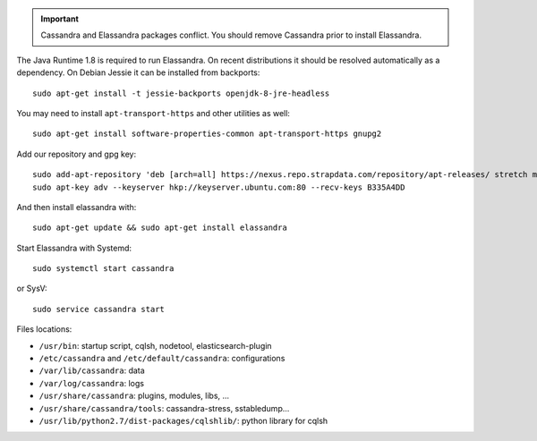 
.. important:: Cassandra and Elassandra packages conflict. You should remove Cassandra prior to install Elassandra.

The Java Runtime 1.8 is required to run Elassandra. On recent distributions it should be resolved automatically as a dependency.
On Debian Jessie it can be installed from backports::

  sudo apt-get install -t jessie-backports openjdk-8-jre-headless

You may need to install ``apt-transport-https`` and other utilities as well::

  sudo apt-get install software-properties-common apt-transport-https gnupg2

Add our repository and gpg key::

  sudo add-apt-repository 'deb [arch=all] https://nexus.repo.strapdata.com/repository/apt-releases/ stretch main'
  sudo apt-key adv --keyserver hkp://keyserver.ubuntu.com:80 --recv-keys B335A4DD

And then install elassandra with::

  sudo apt-get update && sudo apt-get install elassandra

Start Elassandra with Systemd::

  sudo systemctl start cassandra

or SysV::

  sudo service cassandra start

Files locations:

- ``/usr/bin``: startup script, cqlsh, nodetool, elasticsearch-plugin
- ``/etc/cassandra`` and ``/etc/default/cassandra``: configurations
- ``/var/lib/cassandra``: data
- ``/var/log/cassandra``: logs
- ``/usr/share/cassandra``: plugins, modules, libs, ...
- ``/usr/share/cassandra/tools``: cassandra-stress, sstabledump...
- ``/usr/lib/python2.7/dist-packages/cqlshlib/``: python library for cqlsh
